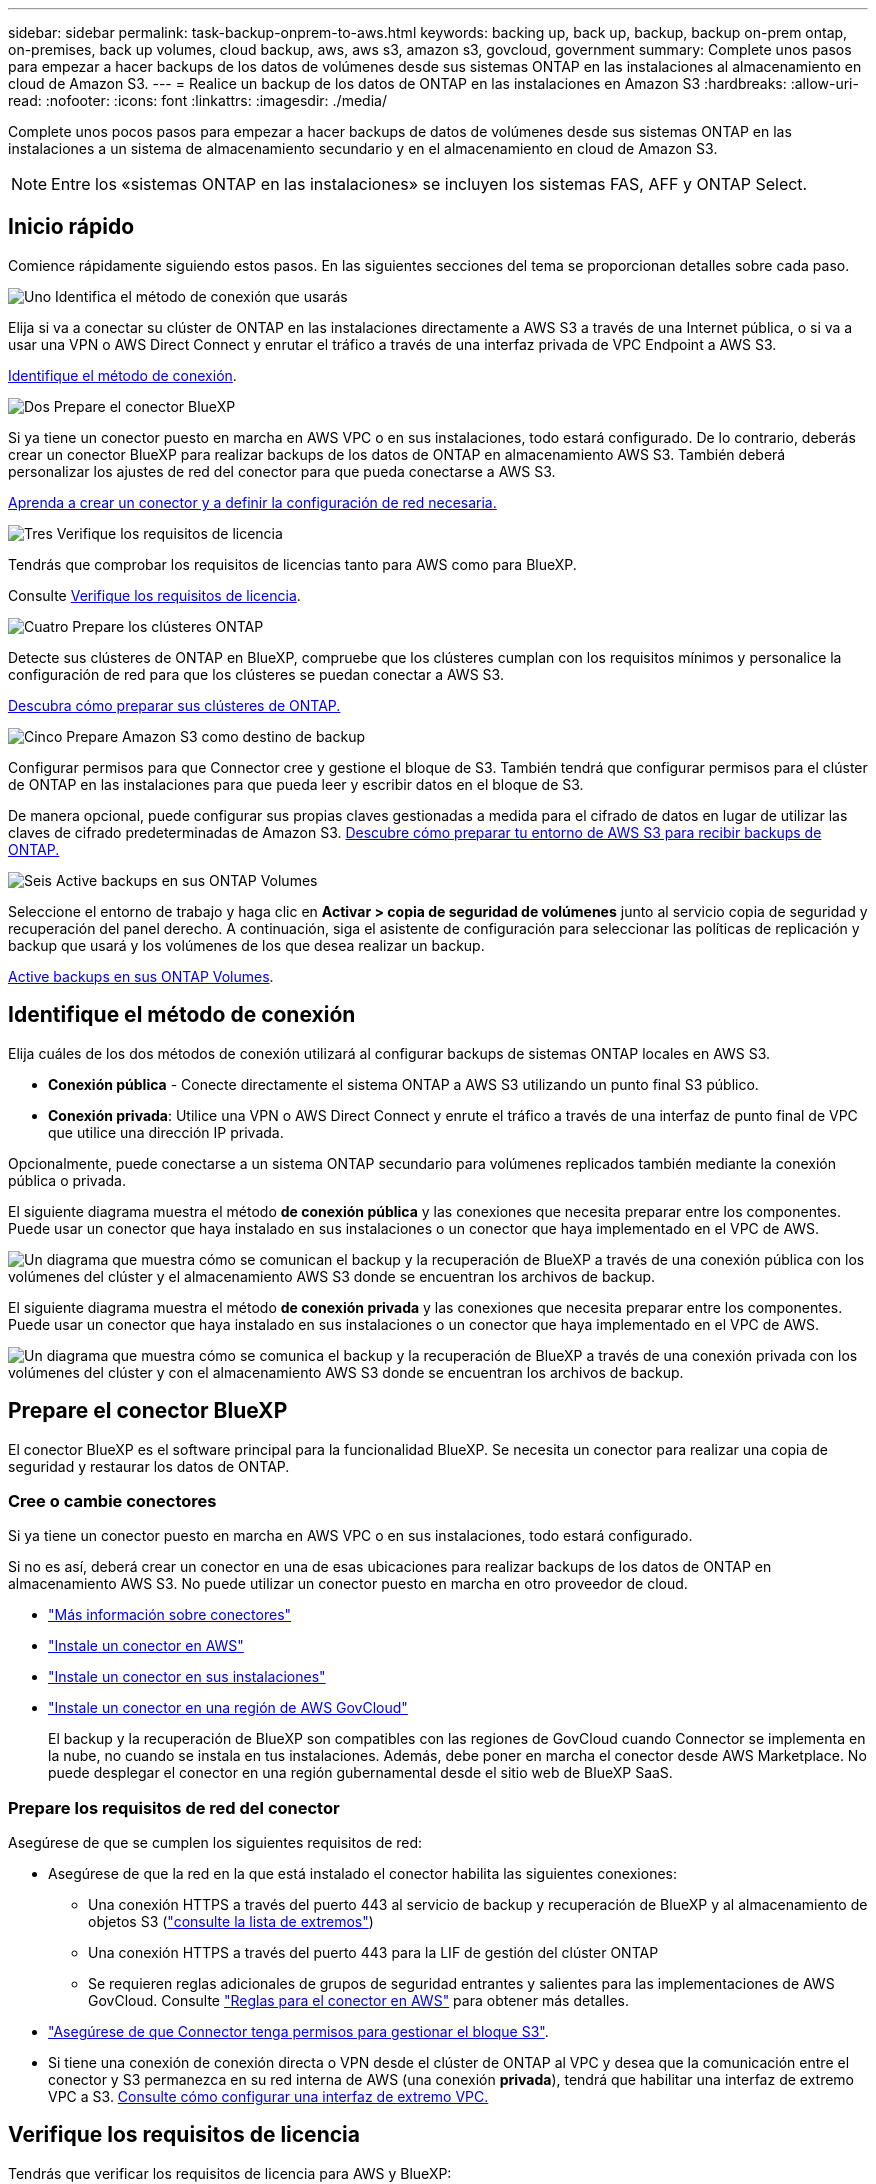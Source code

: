 ---
sidebar: sidebar 
permalink: task-backup-onprem-to-aws.html 
keywords: backing up, back up, backup, backup on-prem ontap, on-premises, back up volumes, cloud backup, aws, aws s3, amazon s3, govcloud, government 
summary: Complete unos pasos para empezar a hacer backups de los datos de volúmenes desde sus sistemas ONTAP en las instalaciones al almacenamiento en cloud de Amazon S3. 
---
= Realice un backup de los datos de ONTAP en las instalaciones en Amazon S3
:hardbreaks:
:allow-uri-read: 
:nofooter: 
:icons: font
:linkattrs: 
:imagesdir: ./media/


[role="lead"]
Complete unos pocos pasos para empezar a hacer backups de datos de volúmenes desde sus sistemas ONTAP en las instalaciones a un sistema de almacenamiento secundario y en el almacenamiento en cloud de Amazon S3.


NOTE: Entre los «sistemas ONTAP en las instalaciones» se incluyen los sistemas FAS, AFF y ONTAP Select.



== Inicio rápido

Comience rápidamente siguiendo estos pasos. En las siguientes secciones del tema se proporcionan detalles sobre cada paso.

.image:https://raw.githubusercontent.com/NetAppDocs/common/main/media/number-1.png["Uno"] Identifica el método de conexión que usarás
[role="quick-margin-para"]
Elija si va a conectar su clúster de ONTAP en las instalaciones directamente a AWS S3 a través de una Internet pública, o si va a usar una VPN o AWS Direct Connect y enrutar el tráfico a través de una interfaz privada de VPC Endpoint a AWS S3.

[role="quick-margin-para"]
<<Identifique el método de conexión>>.

.image:https://raw.githubusercontent.com/NetAppDocs/common/main/media/number-2.png["Dos"] Prepare el conector BlueXP
[role="quick-margin-para"]
Si ya tiene un conector puesto en marcha en AWS VPC o en sus instalaciones, todo estará configurado. De lo contrario, deberás crear un conector BlueXP para realizar backups de los datos de ONTAP en almacenamiento AWS S3. También deberá personalizar los ajustes de red del conector para que pueda conectarse a AWS S3.

[role="quick-margin-para"]
<<Prepare el conector BlueXP,Aprenda a crear un conector y a definir la configuración de red necesaria.>>

.image:https://raw.githubusercontent.com/NetAppDocs/common/main/media/number-3.png["Tres"] Verifique los requisitos de licencia
[role="quick-margin-para"]
Tendrás que comprobar los requisitos de licencias tanto para AWS como para BlueXP.

[role="quick-margin-para"]
Consulte <<Verifique los requisitos de licencia>>.

.image:https://raw.githubusercontent.com/NetAppDocs/common/main/media/number-4.png["Cuatro"] Prepare los clústeres ONTAP
[role="quick-margin-para"]
Detecte sus clústeres de ONTAP en BlueXP, compruebe que los clústeres cumplan con los requisitos mínimos y personalice la configuración de red para que los clústeres se puedan conectar a AWS S3.

[role="quick-margin-para"]
<<Prepare los clústeres ONTAP,Descubra cómo preparar sus clústeres de ONTAP.>>

.image:https://raw.githubusercontent.com/NetAppDocs/common/main/media/number-5.png["Cinco"] Prepare Amazon S3 como destino de backup
[role="quick-margin-para"]
Configurar permisos para que Connector cree y gestione el bloque de S3. También tendrá que configurar permisos para el clúster de ONTAP en las instalaciones para que pueda leer y escribir datos en el bloque de S3.

[role="quick-margin-para"]
De manera opcional, puede configurar sus propias claves gestionadas a medida para el cifrado de datos en lugar de utilizar las claves de cifrado predeterminadas de Amazon S3. <<Prepare Amazon S3 como destino de backup,Descubre cómo preparar tu entorno de AWS S3 para recibir backups de ONTAP.>>

.image:https://raw.githubusercontent.com/NetAppDocs/common/main/media/number-6.png["Seis"] Active backups en sus ONTAP Volumes
[role="quick-margin-para"]
Seleccione el entorno de trabajo y haga clic en *Activar > copia de seguridad de volúmenes* junto al servicio copia de seguridad y recuperación del panel derecho. A continuación, siga el asistente de configuración para seleccionar las políticas de replicación y backup que usará y los volúmenes de los que desea realizar un backup.

[role="quick-margin-para"]
<<Active backups en sus ONTAP Volumes>>.



== Identifique el método de conexión

Elija cuáles de los dos métodos de conexión utilizará al configurar backups de sistemas ONTAP locales en AWS S3.

* *Conexión pública* - Conecte directamente el sistema ONTAP a AWS S3 utilizando un punto final S3 público.
* *Conexión privada*: Utilice una VPN o AWS Direct Connect y enrute el tráfico a través de una interfaz de punto final de VPC que utilice una dirección IP privada.


Opcionalmente, puede conectarse a un sistema ONTAP secundario para volúmenes replicados también mediante la conexión pública o privada.

El siguiente diagrama muestra el método *de conexión pública* y las conexiones que necesita preparar entre los componentes. Puede usar un conector que haya instalado en sus instalaciones o un conector que haya implementado en el VPC de AWS.

image:diagram_cloud_backup_onprem_aws_public.png["Un diagrama que muestra cómo se comunican el backup y la recuperación de BlueXP a través de una conexión pública con los volúmenes del clúster y el almacenamiento AWS S3 donde se encuentran los archivos de backup."]

El siguiente diagrama muestra el método *de conexión privada* y las conexiones que necesita preparar entre los componentes. Puede usar un conector que haya instalado en sus instalaciones o un conector que haya implementado en el VPC de AWS.

image:diagram_cloud_backup_onprem_aws_private.png["Un diagrama que muestra cómo se comunica el backup y la recuperación de BlueXP a través de una conexión privada con los volúmenes del clúster y con el almacenamiento AWS S3 donde se encuentran los archivos de backup."]



== Prepare el conector BlueXP

El conector BlueXP es el software principal para la funcionalidad BlueXP. Se necesita un conector para realizar una copia de seguridad y restaurar los datos de ONTAP.



=== Cree o cambie conectores

Si ya tiene un conector puesto en marcha en AWS VPC o en sus instalaciones, todo estará configurado.

Si no es así, deberá crear un conector en una de esas ubicaciones para realizar backups de los datos de ONTAP en almacenamiento AWS S3. No puede utilizar un conector puesto en marcha en otro proveedor de cloud.

* https://docs.netapp.com/us-en/bluexp-setup-admin/concept-connectors.html["Más información sobre conectores"^]
* https://docs.netapp.com/us-en/bluexp-setup-admin/task-quick-start-connector-aws.html["Instale un conector en AWS"^]
* https://docs.netapp.com/us-en/bluexp-setup-admin/task-quick-start-connector-on-prem.html["Instale un conector en sus instalaciones"^]
* https://docs.netapp.com/us-en/bluexp-setup-admin/task-install-restricted-mode.html["Instale un conector en una región de AWS GovCloud"^]
+
El backup y la recuperación de BlueXP son compatibles con las regiones de GovCloud cuando Connector se implementa en la nube, no cuando se instala en tus instalaciones. Además, debe poner en marcha el conector desde AWS Marketplace. No puede desplegar el conector en una región gubernamental desde el sitio web de BlueXP SaaS.





=== Prepare los requisitos de red del conector

Asegúrese de que se cumplen los siguientes requisitos de red:

* Asegúrese de que la red en la que está instalado el conector habilita las siguientes conexiones:
+
** Una conexión HTTPS a través del puerto 443 al servicio de backup y recuperación de BlueXP y al almacenamiento de objetos S3 (https://docs.netapp.com/us-en/bluexp-setup-admin/task-set-up-networking-aws.html#endpoints-contacted-for-day-to-day-operations["consulte la lista de extremos"^])
** Una conexión HTTPS a través del puerto 443 para la LIF de gestión del clúster ONTAP
** Se requieren reglas adicionales de grupos de seguridad entrantes y salientes para las implementaciones de AWS GovCloud. Consulte https://docs.netapp.com/us-en/bluexp-setup-admin/reference-ports-aws.html["Reglas para el conector en AWS"^] para obtener más detalles.


* link:task-backup-onprem-to-aws.html#set-up-s3-permissions["Asegúrese de que Connector tenga permisos para gestionar el bloque S3"].
* Si tiene una conexión de conexión directa o VPN desde el clúster de ONTAP al VPC y desea que la comunicación entre el conector y S3 permanezca en su red interna de AWS (una conexión *privada*), tendrá que habilitar una interfaz de extremo VPC a S3. <<Configure el sistema para una conexión privada mediante una interfaz de extremo VPC,Consulte cómo configurar una interfaz de extremo VPC.>>




== Verifique los requisitos de licencia

Tendrás que verificar los requisitos de licencia para AWS y BlueXP:

* Antes de activar el backup y la recuperación de BlueXP para tu clúster, deberás suscribirte a una oferta de pago por uso (PAYGO) BlueXP Marketplace desde AWS, o comprar y activar una licencia BYOL de backup y recuperación de BlueXP desde NetApp. Estas licencias son para su cuenta y se pueden utilizar en varios sistemas.
+
** Para las licencias PAYGO de backup y recuperación de BlueXP, necesitarás una suscripción al https://aws.amazon.com/marketplace/pp/prodview-oorxakq6lq7m4?sr=0-8&ref_=beagle&applicationId=AWSMPContessa["Oferta de NetApp BlueXP en AWS Marketplace"^]. La facturación para el backup y la recuperación de BlueXP se realiza a través de esta suscripción.
** Para la licencia BYOL de backup y recuperación de BlueXP, necesitará el número de serie de NetApp que le permita usar el servicio durante la duración y la capacidad de la licencia. link:task-licensing-cloud-backup.html#use-a-bluexp-backup-and-recovery-byol-license["Aprenda a gestionar sus licencias BYOL"].


* Necesita tener una suscripción a AWS para el espacio de almacenamiento de objetos donde se ubicará los backups.


*Regiones apoyadas*

Es posible crear backups desde sistemas locales hasta Amazon S3 en todas las regiones https://cloud.netapp.com/cloud-volumes-global-regions["Donde se admite Cloud Volumes ONTAP"^]; Incluidas las regiones de AWS GovCloud. Especifique la región en la que se almacenarán las copias de seguridad al configurar el servicio.



== Prepare los clústeres ONTAP

Tendrá que preparar su sistema ONTAP de origen en las instalaciones y cualquier sistema ONTAP o Cloud Volumes ONTAP secundario en las instalaciones.

La preparación de los clústeres de ONTAP implica los siguientes pasos:

* Descubre tus sistemas de ONTAP en BlueXP
* Compruebe los requisitos del sistema ONTAP
* Comprobar los requisitos de red de ONTAP para realizar backup de los datos en el almacenamiento de objetos
* Compruebe los requisitos de red de ONTAP para replicar volúmenes




=== Descubre tus sistemas de ONTAP en BlueXP

Tanto su sistema ONTAP de origen en las instalaciones como todos los sistemas ONTAP o Cloud Volumes ONTAP secundarios en las instalaciones deben estar disponibles en BlueXP Canvas.

Tendrá que conocer la dirección IP de gestión del clúster y la contraseña de la cuenta de usuario administrador para añadir el clúster.
https://docs.netapp.com/us-en/bluexp-ontap-onprem/task-discovering-ontap.html["Aprenda a detectar un clúster"^].



=== Compruebe los requisitos del sistema ONTAP

Asegúrese de que se cumplen los siguientes requisitos de ONTAP:

* Se recomienda un mínimo de ONTAP 9,8; ONTAP 9.8P13 y posterior.
* Una licencia de SnapMirror (incluida como parte del paquete Premium o del paquete de protección de datos).
+
*Nota:* El “paquete de nube híbrida” no es necesario cuando se utiliza la copia de seguridad y recuperación de BlueXP.

+
Aprenda cómo https://docs.netapp.com/us-en/ontap/system-admin/manage-licenses-concept.html["gestione las licencias de clúster"^].

* La hora y la zona horaria están configuradas correctamente. Aprenda cómo https://docs.netapp.com/us-en/ontap/system-admin/manage-cluster-time-concept.html["configure la hora del clúster"^].
* Si va a replicar datos, debe comprobar que los sistemas de origen y de destino ejecutan versiones de ONTAP compatibles antes de replicar datos.
+
https://docs.netapp.com/us-en/ontap/data-protection/compatible-ontap-versions-snapmirror-concept.html["Consulte versiones de ONTAP compatibles para relaciones de SnapMirror"^].





=== Comprobar los requisitos de red de ONTAP para realizar backup de los datos en el almacenamiento de objetos

Debe configurar los siguientes requisitos en el sistema que se conecta al almacenamiento de objetos.

* Para una arquitectura de copia de seguridad ramificada, configure los siguientes ajustes en el sistema _primary_.
* Para una arquitectura de copia de seguridad en cascada, configure los siguientes ajustes en el sistema _secondary_.


Se necesitan los siguientes requisitos de red de clúster de ONTAP:

* El clúster requiere una conexión HTTPS de entrada desde el conector a la LIF de administración del clúster.
* Se requiere una LIF de interconexión de clústeres en cada nodo ONTAP donde se alojan los volúmenes en los que se desea incluir. Estas LIF de interconexión de clústeres deben poder acceder al almacén de objetos.
+
El clúster inicia una conexión HTTPS de salida a través del puerto 443 desde las LIF de interconexión de clústeres hasta el almacenamiento de Amazon S3 para las operaciones de backup y restauración. ONTAP lee y escribe datos en y desde el almacenamiento de objetos. El almacenamiento de objetos no inicia nunca, solo responde.

* Las LIF entre clústeres deben estar asociadas al _IPspace_ que ONTAP debería usar para conectarse al almacenamiento de objetos. https://docs.netapp.com/us-en/ontap/networking/standard_properties_of_ipspaces.html["Obtenga más información acerca de los espacios IP"^].
+
Al configurar el backup y la recuperación de BlueXP, se le pedirá que utilice el espacio IP. Debe elegir el espacio IP al que están asociadas estas LIF. Puede ser el espacio IP «predeterminado» o un espacio IP personalizado que haya creado.

+
Si utiliza un espacio IP diferente a la opción "predeterminada", es posible que deba crear una ruta estática para obtener acceso al almacenamiento de objetos.

+
Todas las LIF entre clústeres del espacio IP deben tener acceso al almacén de objetos. Si no puede configurar este espacio IP para el espacio IP actual, deberá crear un espacio IP dedicado en el que todas las LIF de interconexión de clústeres tengan acceso al almacén de objetos.

* Los servidores DNS deben haberse configurado para la máquina virtual de almacenamiento donde se encuentran los volúmenes. Descubra cómo https://docs.netapp.com/us-en/ontap/networking/configure_dns_services_auto.html["Configure los servicios DNS para la SVM"^].
* Actualice las reglas de firewall, si es necesario, para permitir las conexiones de backup y recuperación de BlueXP desde ONTAP al almacenamiento de objetos a través del puerto 443 y el tráfico de resolución de nombres desde la máquina virtual de almacenamiento al servidor DNS a través del puerto 53 (TCP/UDP).
* Si utiliza un extremo de interfaz VPC privado en AWS para la conexión de S3, para que se pueda usar HTTPS/443, deberá cargar el certificado de extremo S3 en el clúster de ONTAP. <<Configure el sistema para una conexión privada mediante una interfaz de extremo VPC,Consulte cómo configurar una interfaz de extremo de VPC y cargar el certificado de S3.>>
* link:task-backup-onprem-to-aws.html#set-up-s3-permissions["Compruebe que su clúster de ONTAP tenga permisos para acceder al bloque de S3"].




=== Compruebe los requisitos de red de ONTAP para replicar volúmenes

Antes de activar los backups en el backup y la recuperación de BlueXP, asegúrese de que los sistemas de origen y destino cumplan los siguientes requisitos de red.



==== Requisitos de red de Cloud Volumes ONTAP

El grupo de seguridad de la instancia debe incluir las reglas de entrada y salida necesarias: Específicamente, reglas para ICMP y los puertos 11104 y 11105. Estas reglas se incluyen en el grupo de seguridad predefinido.



==== Requisitos de red de ONTAP en las instalaciones

* Si el clúster se encuentra en sus instalaciones, debe tener una conexión entre la red corporativa y la red virtual en el proveedor de cloud. Normalmente se trata de una conexión VPN.
* Los clústeres de ONTAP deben cumplir con requisitos adicionales de subred, puerto, firewall y clúster.
+
Al poder replicar en Cloud Volumes ONTAP o en sistemas en las instalaciones, revise los requisitos de los pares de los sistemas de ONTAP en las instalaciones. https://docs.netapp.com/us-en/ontap-sm-classic/peering/reference_prerequisites_for_cluster_peering.html["Ver requisitos previos para la relación de clústeres entre iguales en la documentación de ONTAP"^].





== Prepare Amazon S3 como destino de backup

Preparar Amazon S3 como destino de copia de seguridad implica los siguientes pasos:

* Configure los permisos S3.
* (Opcional) Crea tus propios cubos de S3. (El servicio creará cubos para usted si lo desea.)
* (Opcional) Configurar claves AWS gestionadas por el cliente para el cifrado de datos.
* (Opcional) Configure el sistema para una conexión privada mediante una interfaz de punto final de VPC.




=== Configure permisos de S3

Tendrá que configurar dos conjuntos de permisos:

* Permisos para que el conector cree y gestione el bloque de S3.
* Permisos para el clúster ONTAP en las instalaciones para que pueda leer y escribir datos en el bloque de S3.


.Pasos
. Confirme que los siguientes permisos de S3 (desde el más reciente https://docs.netapp.com/us-en/bluexp-setup-admin/reference-permissions-aws.html["Política de BlueXP"^]) Forman parte de la función IAM que proporciona al conector permisos. Si no lo son, consulte https://docs.aws.amazon.com/IAM/latest/UserGuide/access_policies_manage-edit.html["Documentación de AWS: Editar políticas de IAM"].
+
[%collapsible]
====
[source, json]
----
{
          "Sid": "backupPolicy",
          "Effect": "Allow",
          "Action": [
              "s3:DeleteBucket",
              "s3:GetLifecycleConfiguration",
              "s3:PutLifecycleConfiguration",
              "s3:PutBucketTagging",
              "s3:ListBucketVersions",
              "s3:GetObject",
              "s3:DeleteObject",
              "s3:PutObject",
              "s3:ListBucket",
              "s3:ListAllMyBuckets",
              "s3:GetBucketTagging",
              "s3:GetBucketLocation",
              "s3:GetBucketPolicyStatus",
              "s3:GetBucketPublicAccessBlock",
              "s3:GetBucketAcl",
              "s3:GetBucketPolicy",
              "s3:PutBucketPolicy",
              "s3:PutBucketOwnershipControls",
              "s3:PutBucketPublicAccessBlock",
              "s3:PutEncryptionConfiguration",
              "s3:GetObjectVersionTagging",
              "s3:GetBucketObjectLockConfiguration",
              "s3:GetObjectVersionAcl",
              "s3:PutObjectTagging",
              "s3:DeleteObjectTagging",
              "s3:GetObjectRetention",
              "s3:DeleteObjectVersionTagging",
              "s3:PutBucketObjectLockConfiguration",
              "s3:DeleteObjectVersion",
              "s3:GetObjectTagging",
              "s3:PutBucketVersioning",
              "s3:PutObjectVersionTagging",
              "s3:GetBucketVersioning",
              "s3:BypassGovernanceRetention",
              "s3:PutObjectRetention",
              "s3:GetObjectVersion",
              "athena:StartQueryExecution",
              "athena:GetQueryResults",
              "athena:GetQueryExecution",
              "glue:GetDatabase",
              "glue:GetTable",
              "glue:CreateTable",
              "glue:CreateDatabase",
              "glue:GetPartitions",
              "glue:BatchCreatePartition",
              "glue:BatchDeletePartition"
          ],
          "Resource": [
              "arn:aws:s3:::netapp-backup-*"
          ]
      }
----
====
+

NOTE: Cuando cree backups en regiones de AWS China, debe cambiar el nombre de recurso de AWS «arn» en todas las secciones _Resource_ de las políticas de IAM de «aws» a «aws-cn», por ejemplo `arn:aws-cn:s3:::netapp-backup-*`.

. Al activar el servicio, el Asistente de copia de seguridad le solicitará que introduzca una clave de acceso y una clave secreta. Estas credenciales se pasan al clúster de ONTAP para que ONTAP pueda realizar backups y restaurar los datos en el bloque de S3. Para ello, deberá crear un usuario de IAM con los siguientes permisos.
+
Consulte la https://docs.aws.amazon.com/IAM/latest/UserGuide/id_roles_create_for-user.html["Documentación de AWS: Crear un rol para delegar permisos en un usuario de IAM"^].

+
[%collapsible]
====
[source, json]
----
{
    "Version": "2012-10-17",
     "Statement": [
        {
           "Action": [
                "s3:GetObject",
                "s3:PutObject",
                "s3:DeleteObject",
                "s3:ListBucket",
                "s3:ListAllMyBuckets",
                "s3:GetBucketLocation",
                "s3:PutEncryptionConfiguration"
            ],
            "Resource": "arn:aws:s3:::netapp-backup-*",
            "Effect": "Allow",
            "Sid": "backupPolicy"
        }
    ]
}
{
    "Version": "2012-10-17",
    "Statement": [
        {
            "Action": [
                "s3:ListBucket",
                "s3:GetBucketLocation"
            ],
            "Resource": "arn:aws:s3:::netapp-backup*",
            "Effect": "Allow"
        },
        {
            "Action": [
                "s3:GetObject",
                "s3:PutObject",
                "s3:DeleteObject",
                "s3:ListAllMyBuckets",
                "s3:PutObjectTagging",
                "s3:GetObjectTagging",
                "s3:RestoreObject",
                "s3:GetBucketObjectLockConfiguration",
                "s3:GetObjectRetention",
                "s3:PutBucketObjectLockConfiguration",
                "s3:PutObjectRetention"
            ],
            "Resource": "arn:aws:s3:::netapp-backup*/*",
            "Effect": "Allow"
        }
    ]
}
----
====




=== Crea tus propios cubos

De forma predeterminada, el servicio crea buckets para usted. O bien, si desea utilizar sus propios depósitos, puede crearlos antes de iniciar el asistente de activación de copias de seguridad y, a continuación, seleccionar esos bloques en el asistente.

link:concept-protection-journey.html#do-you-want-to-create-your-own-object-storage-container["Obtenga más información sobre cómo crear sus propios cubos"^].

Si creas tus propios buckets, debes usar el nombre de bucket de «netapp-backup». Si necesita utilizar un nombre personalizado, edite el `ontapcloud-instance-policy-netapp-backup` IAMRole para los CVO existentes y agregue la siguiente lista a los permisos S3. Usted necesita incluir `“Resource”: “arn:aws:s3:::*”` y asigne todos los permisos necesarios que se deben asociar al depósito.

[%collapsible]
====
«Acción»: [
    «S3:ListBucket»
    «S3:GetBucketLocation»
]
«Recurso»: «arn:aws:S3::*»,
“Efecto”: “Permitir”
},
{
    «Acción»: [
        «S3:GetObject»,
        «S3:PutObject»,
        «S3:DeleteObject»,
        «S3:ListAllMyBuckets»,
        «S3:PutObjectTagging»,
        «S3:GetObjectTagging»,
        «S3:RestoreObject»,
        «S3:GetBucketObjectLockConfiguration»,
        «S3:GetObjectRetention»,
        «S3:PutBucketObjectLockConfiguration»,
        «S3:PutObjectRetention»
        ]
    «Recurso»: «arn:aws:S3::*»,

====


=== Configure claves AWS gestionadas por el cliente para el cifrado de datos

Si desea utilizar las claves de cifrado predeterminadas de Amazon S3 para cifrar los datos que se transmiten entre su clúster local y el bloque de S3, entonces está todo establecido porque la instalación predeterminada utiliza ese tipo de cifrado.

Si, en cambio, quieres utilizar tus propias claves gestionadas por el cliente para el cifrado de datos en lugar de usar las claves predeterminadas, debes que las claves gestionadas de cifrado ya estén configuradas antes de iniciar el asistente de backup y recuperación de BlueXP. https://docs.netapp.com/us-en/bluexp-cloud-volumes-ontap/task-setting-up-kms.html["Consulte cómo utilizar sus propias claves"^].



=== Configure el sistema para una conexión privada mediante una interfaz de extremo VPC

Si desea utilizar una conexión a Internet pública estándar, el conector establece todos los permisos y no hay nada más que deba hacer. Este tipo de conexión se muestra en la link:task-backup-onprem-to-aws.html#network-diagrams-for-connection-options["primer diagrama"].

Si desea disponer de una conexión más segura a través de Internet desde el centro de datos en las instalaciones al VPC, hay una opción para seleccionar una conexión de AWS PrivateLink en el asistente de activación de copias de seguridad. Es necesario si planea utilizar una VPN o AWS Direct Connect para conectar su sistema local a través de una interfaz VPC Endpoint que utilice una dirección IP privada. Este tipo de conexión se muestra en la link:task-backup-onprem-to-aws.html#network-diagrams-for-connection-options["segundo diagrama"].

.Pasos
. Cree una configuración de extremo de interfaz mediante la consola de Amazon VPC o la línea de comandos. https://docs.aws.amazon.com/AmazonS3/latest/userguide/privatelink-interface-endpoints.html["Consulte los detalles sobre el uso de AWS PrivateLink para Amazon S3"^].
. Modifique la configuración del grupo de seguridad asociada al conector BlueXP. Debe cambiar la política a "personalizada" (desde "acceso completo") y debe hacerlo <<Configure permisos de S3,Añada los permisos S3 desde la política de backup>> como se ha mostrado anteriormente.
+
image:screenshot_backup_aws_sec_group.png["Captura de pantalla del grupo de seguridad de AWS asociado con el conector."]

+
Si está utilizando el puerto 80 (HTTP) para la comunicación con el extremo privado, está configurado. Puede habilitar el backup y la recuperación de datos de BlueXP en el clúster ahora.

+
Si utiliza el puerto 443 (HTTPS) para comunicarse con el extremo privado, debe copiar el certificado del extremo VPC S3 y añadirlo al clúster de ONTAP, como se muestra en los siguientes 4 pasos.

. Obtenga el nombre DNS del extremo desde la consola de AWS.
+
image:screenshot_endpoint_dns_aws_console.png["Una captura de pantalla del nombre DNS del extremo VPC de la consola de AWS."]

. Obtenga el certificado del extremo VPC S3. Para hacerlo https://docs.netapp.com/us-en/bluexp-setup-admin/task-managing-connectors.html#connect-to-the-linux-vm["Iniciar sesión en la máquina virtual que aloja BlueXP Connector"^] y ejecute el siguiente comando. Al introducir el nombre DNS del punto final, agregue “bucket” al principio, reemplazando el “*”:
+
[source, text]
----
[ec2-user@ip-10-160-4-68 ~]$ openssl s_client -connect bucket.vpce-0ff5c15df7e00fbab-yxs7lt8v.s3.us-west-2.vpce.amazonaws.com:443 -showcerts
----
. En el resultado de este comando, copie los datos del certificado S3 (todos los datos entre las etiquetas DE CERTIFICADO INICIAL / FINAL, e incluidas):
+
[source, text]
----
Certificate chain
0 s:/CN=s3.us-west-2.amazonaws.com`
   i:/C=US/O=Amazon/OU=Server CA 1B/CN=Amazon
-----BEGIN CERTIFICATE-----
MIIM6zCCC9OgAwIBAgIQA7MGJ4FaDBR8uL0KR3oltTANBgkqhkiG9w0BAQsFADBG
…
…
GqvbOz/oO2NWLLFCqI+xmkLcMiPrZy+/6Af+HH2mLCM4EsI2b+IpBmPkriWnnxo=
-----END CERTIFICATE-----
----
. Inicie sesión en la CLI del clúster de ONTAP y aplique el certificado que copió con el siguiente comando (reemplace su propio nombre de máquina virtual de almacenamiento):
+
[source, text]
----
cluster1::> security certificate install -vserver cluster1 -type server-ca
Please enter Certificate: Press <Enter> when done
----




== Active backups en sus ONTAP Volumes

Active los backups en cualquier momento directamente desde su entorno de trabajo local.

Un asistente le llevará por los siguientes pasos principales:

* <<Seleccione los volúmenes de los que desea realizar el backup>>
* <<Defina la estrategia de backup>>
* <<Revise las selecciones>>


También puede hacerlo <<Muestra los comandos de la API>> en el paso de revisión, puede copiar el código para automatizar la activación de la copia de seguridad para entornos de trabajo futuros.



=== Inicie el asistente

.Pasos
. Acceda al asistente Activar copia de seguridad y recuperación de una de las siguientes maneras:
+
** En el lienzo de BlueXP, selecciona el entorno de trabajo y selecciona *Habilitar > Volúmenes de copia de seguridad* junto al servicio de copia de seguridad y recuperación en el panel derecho.
+
Si el destino de Amazon S3 para sus backups existe como un entorno de trabajo en Canvas, puede arrastrar el clúster ONTAP al almacenamiento de objetos de Amazon S3.

** Seleccione *Volúmenes* en la barra Copia de seguridad y recuperación. En la pestaña Volúmenes, seleccione la opción *Acciones (...)* y seleccione *Activar copia de seguridad* para un solo volumen (que aún no tenga la replicación o copia de seguridad en el almacenamiento de objetos ya habilitados).


+
La página Introducción del asistente muestra las opciones de protección, incluidas las instantáneas locales, la replicación y las copias de seguridad. Si realizó la segunda opción en este paso, aparecerá la página Definir estrategia de copia de seguridad con un volumen seleccionado.

. Continúe con las siguientes opciones:
+
** Si ya tienes un conector BlueXP, ya lo tendrás todo. Solo tienes que seleccionar *Siguiente*.
** Si aún no tienes un conector BlueXP, aparece la opción *Add a Connector*. Consulte <<Prepare el conector BlueXP>>.






=== Seleccione los volúmenes de los que desea realizar el backup

Elija los volúmenes que desea proteger. Un volumen protegido es uno que tiene uno o varios de los siguientes: Política de Snapshot, política de replicación, backup en política de objetos.

Puede optar por proteger los volúmenes de FlexVol o FlexGroup; sin embargo, no puede seleccionar una combinación de estos volúmenes al activar el backup para un entorno de trabajo. Descubra cómo link:task-manage-backups-ontap.html#activate-backup-on-additional-volumes-in-a-working-environment["active el backup para volúmenes adicionales en el entorno de trabajo"] (FlexVol o FlexGroup) después de configurar el backup de los volúmenes iniciales.

[NOTE]
====
* Puede activar un backup solo en un único volumen de FlexGroup a la vez.
* Los volúmenes que seleccione deben tener la misma configuración de SnapLock. Todos los volúmenes deben tener SnapLock Enterprise habilitado o SnapLock deshabilitado. (Actualmente los volúmenes en el modo SnapLock Compliance no son compatibles).


====
.Pasos
Tenga en cuenta que si los volúmenes que elija ya tienen aplicadas políticas de Snapshot o de replicación, las políticas que seleccione más adelante sobrescribirán estas políticas existentes.

. En la página Select Volumes, seleccione el o los volúmenes que desea proteger.
+
** Opcionalmente, filtre las filas para mostrar solo los volúmenes con ciertos tipos de volumen, estilos y más para facilitar la selección.
** Después de seleccionar el primer volumen, puede seleccionar All FlexVol Volumes (los volúmenes de FlexGroup se pueden seleccionar de uno por vez solo). Para realizar un backup de todos los volúmenes FlexVol existentes, active primero un volumen y, a continuación, marque la casilla en la fila del título. (image:button_backup_all_volumes.png[""]).
** Para realizar un backup de volúmenes individuales, active la casilla de cada volumen (image:button_backup_1_volume.png[""]).


. Seleccione *Siguiente*.




=== Defina la estrategia de backup

Definir la estrategia de backup implica configurar las siguientes opciones:

* Tanto si desea una como todas las opciones de backup: Copias Snapshot locales, replicación y backup en el almacenamiento de objetos
* Arquitectura
* Política de Snapshot local
* Objetivo y política de replicación
+

NOTE: Si los volúmenes seleccionados tienen distintas políticas de Snapshot y de replicación a las políticas seleccionadas en este paso, se sobrescribirán las políticas existentes.

* Backup en la información de almacenamiento de objetos (proveedor, cifrado, conexión a redes, política de backup y opciones de exportación).


.Pasos
. En la página Definir estrategia de copia de seguridad, seleccione una o todas las siguientes opciones. Los tres están seleccionados de forma predeterminada:
+
** *Instantáneas locales*: Si está realizando una replicación o una copia de seguridad en el almacenamiento de objetos, se deben crear instantáneas locales.
** *Replicación*: Crea volúmenes replicados en otro sistema de almacenamiento ONTAP.
** *Backup*: Realiza copias de seguridad de los volúmenes en el almacenamiento de objetos.


. *Arquitectura*: Si elige replicación y copia de seguridad, elija uno de los siguientes flujos de información:
+
** *Cascading*: La información fluye del almacenamiento primario al secundario al almacenamiento de objetos y del almacenamiento secundario al de objetos.
** *Fan Out*: La información fluye del primario al secundario _and_ del almacenamiento primario al objeto.
+
Para obtener información detallada sobre estas arquitecturas, consulte link:concept-protection-journey.html["Planifica tu proceso de protección"].



. *Instantánea local*: Elija una política de Snapshot existente.
+

TIP: Si desea crear una política personalizada, puede usar System Manager o la CLI de ONTAP `snapmirror policy create` comando. Consulte.

. *Replicación*: Establezca las siguientes opciones:
+
** *Objetivo de replicación*: Seleccione el entorno de trabajo de destino y SVM. De manera opcional, seleccione el agregado o los agregados de destino y el prefijo o sufijo que se agregará al nombre del volumen replicado.
** *Política de replicación*: Elija una política de replicación existente.


. *Copia de seguridad en Object*: Si seleccionaste *Copia de seguridad*, establece las siguientes opciones:
+
** *Proveedor*: Selecciona *Amazon Web Services*.
** *Configuración del proveedor*: Introduzca los detalles del proveedor y la región de AWS donde se almacenarán las copias de seguridad.
+
La clave de acceso y la clave secreta corresponden al usuario IAM que se ha creado para proporcionar acceso al clúster ONTAP al bloque de S3.

** *Bucket*: Elija un cubo S3 existente o cree uno nuevo. Consulte https://docs.netapp.com/us-en/bluexp-s3-storage/task-add-s3-bucket.html["Añadir bloques S3"^].
** *Clave de cifrado*: Si creaste un nuevo depósito de S3, ingresa la información de la clave de cifrado que se te haya proporcionado del proveedor. Elija si utilizará las claves de cifrado predeterminadas de Amazon S3 o elija sus propias claves gestionadas por el cliente de su cuenta de AWS para administrar el cifrado de sus datos.


+

NOTE: Si eligió un depósito existente, la información de cifrado ya está disponible, por lo que no necesita introducirla ahora.

+
** *Redes*: Elige el espacio IP y si vas a usar un Punto Final Privado. El punto final privado está desactivado de forma predeterminada.
+
... El espacio IP del clúster de ONTAP en el que residen los volúmenes de los que desea realizar backup. Las LIF entre clústeres de este espacio IP deben tener acceso a Internet saliente.
... Si lo desea, puede elegir si va a utilizar un AWS PrivateLink que haya configurado previamente. https://docs.aws.amazon.com/AmazonS3/latest/userguide/privatelink-interface-endpoints.html["Consulte detalles sobre el uso de AWS PrivateLink para Amazon S3"^].


** *Política de copia de seguridad*: Seleccione una política de copia de seguridad existente.
+

TIP: Si desea crear una política personalizada, puede usar System Manager o la CLI de ONTAP `snapmirror policy create` comando. Consulte.

** *Exporte las copias Snapshot existentes al almacenamiento de objetos como copias de seguridad*: Si hay alguna copia Snapshot local para volúmenes en este entorno de trabajo que coincida con la etiqueta de programación de copia de seguridad que acaba de seleccionar para este entorno de trabajo (por ejemplo, diario, semanal, etc.), se muestra este mensaje adicional. Marque esta casilla para que se copien todas las copias Snapshot históricas en el almacenamiento de objetos como archivos de backup a fin de garantizar la protección más completa de los volúmenes.


. Seleccione *Siguiente*.




=== Revise las selecciones

Esta es la oportunidad de revisar sus selecciones y hacer ajustes, si es necesario.

.Pasos
. En la página Review, revise las selecciones.
. Opcionalmente marque la casilla para *sincronizar automáticamente las etiquetas de la política de Snapshot con las etiquetas de la política de replicación y copia de seguridad*. De este modo, se crea Snapshot con una etiqueta que coincide con las etiquetas de las políticas de replicación y backup.
. Seleccione *Activar copia de seguridad*.


.Resultado
El backup y la recuperación de datos de BlueXP comienzan a realizar los backups iniciales de tus volúmenes. La transferencia básica del volumen replicado y el archivo de backup incluye una copia completa de los datos del sistema de almacenamiento principal. Las transferencias posteriores contienen copias diferenciales de los datos primarios contenidos en las copias Snapshot.

Se crea un volumen replicado en el clúster de destino que se sincronizará con el volumen de almacenamiento principal.

El bucket S3 se crea en la cuenta de servicio indicada por la clave de acceso S3 y la clave secreta que ha introducido, y los archivos de copia de seguridad se almacenan allí. La consola de backup de volumen se muestra para poder supervisar el estado de los backups.

También es posible supervisar el estado de los trabajos de backup y restauración mediante la link:task-monitor-backup-jobs.html["Panel de control de trabajos"^].



=== Muestra los comandos de la API

Puede ser conveniente mostrar y copiar, opcionalmente, los comandos API que se utilizan en el asistente Activar backup y recuperación. Se recomienda hacer esto para automatizar la activación del backup en entornos de trabajo futuros.

.Pasos
. En el asistente Activar copia de seguridad y recuperación, seleccione *Ver solicitud de API*.
. Para copiar los comandos en el portapapeles, seleccione el icono *Copiar*.




== El futuro

* Puede hacerlo link:task-manage-backups-ontap.html["gestione los archivos de copia de seguridad y las políticas de copia de seguridad"^]. Esto incluye iniciar y detener copias de seguridad, eliminar copias de seguridad, agregar y cambiar la programación de copia de seguridad, etc.
* Puede hacerlo link:task-manage-backup-settings-ontap.html["gestione la configuración de backup en el nivel del clúster"^]. Esto incluye cambiar las claves de almacenamiento que utiliza ONTAP para acceder al almacenamiento en cloud, cambiar el ancho de banda de red disponible para cargar backups en el almacenamiento de objetos, cambiar la configuración de backup automático para volúmenes futuros, etc.
* También puede hacerlo link:task-restore-backups-ontap.html["restaure volúmenes, carpetas o archivos individuales desde un archivo de backup"^] A un sistema Cloud Volumes ONTAP en AWS o a un sistema ONTAP en las instalaciones.

